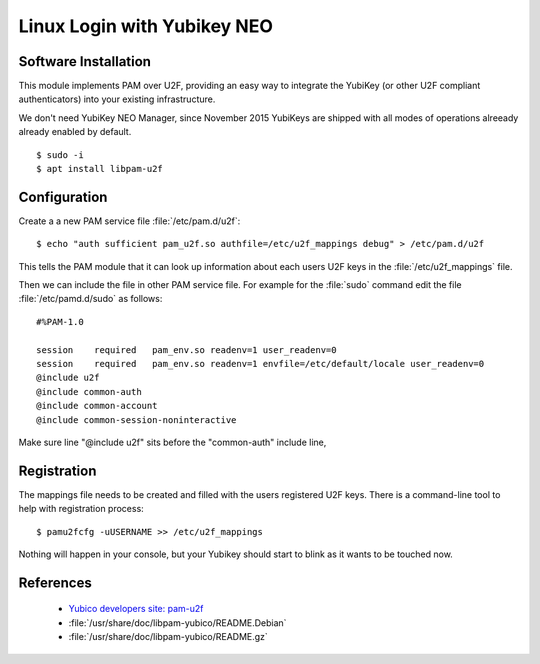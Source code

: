 Linux Login with Yubikey NEO
============================

.. image:: YubiKey-Neo.*
    :alt: YubiKey NEO
    :align: right


Software Installation
---------------------

This module implements PAM over U2F, providing an easy way to integrate the
YubiKey (or other U2F compliant authenticators) into your existing
infrastructure.

We don't need YubiKey NEO Manager, since November 2015 YubiKeys are shipped with
all modes of operations alreeady already enabled by default.


::

    $ sudo -i
    $ apt install libpam-u2f


Configuration
-------------

Create a a new PAM service file :file:`/etc/pam.d/u2f`::

  $ echo "auth sufficient pam_u2f.so authfile=/etc/u2f_mappings debug" > /etc/pam.d/u2f


This tells the PAM module that it can look up information about each users U2F
keys in the :file:`/etc/u2f_mappings` file.

Then we can include the file in other PAM service file. For example for the
:file:`sudo` command edit the file :file:`/etc/pamd.d/sudo` as follows::

	#%PAM-1.0

	session    required   pam_env.so readenv=1 user_readenv=0
	session    required   pam_env.so readenv=1 envfile=/etc/default/locale user_readenv=0
	@include u2f
	@include common-auth
	@include common-account
	@include common-session-noninteractive


Make sure line "@include u2f" sits before the "common-auth" include line,



Registration
------------

The mappings file needs to be created and filled with the users registered U2F
keys. There is a command-line tool to help with registration process::

  $ pamu2fcfg -uUSERNAME >> /etc/u2f_mappings

Nothing will happen in your console, but your Yubikey should start to blink as
it wants to be touched now.






References
----------

 * `Yubico developers site: pam-u2f <https://developers.yubico.com/pam-u2f/>`_
 * :file:`/usr/share/doc/libpam-yubico/README.Debian`
 * :file:`/usr/share/doc/libpam-yubico/README.gz`

